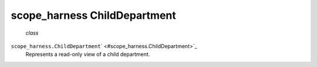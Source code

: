 .. _sdk_scope_harness_childdepartment:
scope_harness ChildDepartment
=============================

 *class*
``scope_harness.``\ ``ChildDepartment``\ ` <#scope_harness.ChildDepartment>`_ 
    Represents a read-only view of a child department.
